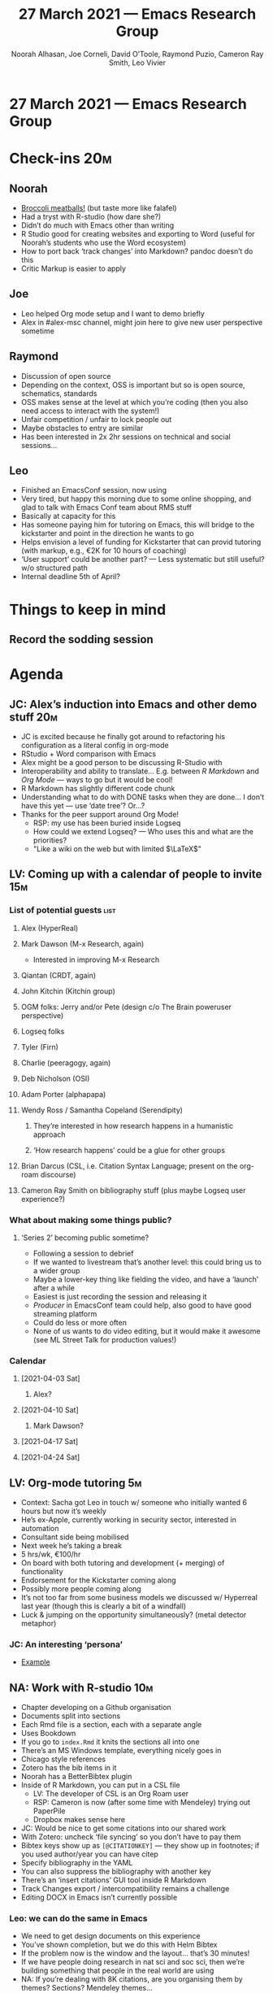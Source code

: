 #+TITLE: 27 March 2021 — Emacs Research Group
#+Author: Noorah Alhasan, Joe Corneli, David O’Toole, Raymond Puzio, Cameron Ray Smith, Leo Vivier
#+roam_tag: HI
#+FIRN_UNDER: erg
#+FIRN_LAYOUT: erg-update
#+DATE_CREATED: <2021-03-13 Saturday>

* 27 March 2021 — Emacs Research Group

* Check-ins                                                             :20m:
:PROPERTIES:
:EFFORT:   0:20
:END:
** Noorah
- [[https://ohmyveggies.com/recipe-broccoli-parmesan-meatballs/][Broccoli meatballs!]] (but taste more like falafel)
- Had a tryst with R-studio (how dare she?)
- Didn’t do much with Emacs other than writing
- R Studio good for creating websites and exporting to Word (useful for Noorah’s students who use the Word ecosystem)
- How to port back ‘track changes’ into Markdown? pandoc doesn’t do this
- Critic Markup is easier to apply
** Joe
- Leo helped Org mode setup and I want to demo briefly
- Alex in #alex-msc channel, might join here to give new user perspective sometime
** Raymond
- Discussion of open source
- Depending on the context, OSS is important but so is open source, schematics, standards
- OSS makes sense at the level at which you’re coding (then you also need access to interact with the system!)
- Unfair competition / unfair to lock people out
- Maybe obstacles to entry are similar
- Has been interested in 2x 2hr sessions on technical and social sessions...
** Leo
- Finished an EmacsConf session, now using
- Very tired, but happy this morning due to some online shopping, and glad to talk with Emacs Conf team about RMS stuff
- Basically at capacity for this
- Has someone paying him for tutoring on Emacs, this will bridge to the kickstarter and point in the direction he wants to go
- Helps envision a level of funding for Kickstarter that can provid tutoring (with markup, e.g., €2K for 10 hours of coaching)
- ‘User support’ could be another part? — Less systematic but still useful? w/o structured path
- Internal deadline 5th of April?


* Things to keep in mind
** Record the sodding session

* Agenda
** JC: Alex’s induction into Emacs and other demo stuff                :20m:
- JC is excited because he finally got around to refactoring his configuration as a literal config in org-mode
- RStudio + Word comparison with Emacs
- Alex might be a good person to be discussing R-Studio with
- Interoperability and ability to translate... E.g. between /R Markdown/ and /Org Mode/ — ways to go but it would be cool!
- R Markdown has slightly different code chunk
- Understanding what to do with DONE tasks when they are done... I don’t have this yet — use ‘date tree’? Or...?
- Thanks for the peer support around Org Mode!
 - RSP: my use has been buried inside Logseq
 - How could we extend Logseq? — Who uses this and what are the priorities?
 - "Like a wiki on the web but with limited $\LaTeX$"

** LV: Coming up with a calendar of people to invite                    :15m:
*** List of potential guests                                         :list:
**** Alex (HyperReal)
**** Mark Dawson (M-x Research, again)
- Interested in improving M-x Research
**** Qiantan (CRDT, again)
**** John Kitchin (Kitchin group)
**** OGM folks: Jerry and/or Pete (design c/o The Brain poweruser perspective)
**** Logseq folks
**** Tyler (Firn)
**** Charlie (peeragogy, again)
**** Deb Nicholson (OSI)
**** Adam Porter (alphapapa)
**** Wendy Ross / Samantha Copeland (Serendipity)
***** They’re interested in how research happens in a humanistic approach
***** ‘How research happens’ could be a glue for other groups
**** Brian Darcus (CSL, i.e. Citation Syntax Language; present on the org-roam discourse)
**** Cameron Ray Smith on bibliography stuff (plus maybe Logseq user experience?)
*** What about making some things public?
**** ‘Series 2’ becoming public sometime?
- Following a session to debrief
- If we wanted to livestream that’s another level: this could bring us to a wider group
- Maybe a lower-key thing like fielding the video, and have a ‘launch’ after a while
- Easiest is just recording the session and releasing it
- /Producer/ in EmacsConf team could help, also good to have good streaming platform
- Could do less or more often
- None of us wants to do video editing, but it would make it awesome (see ML Street Talk for production values!)
*** Calendar
**** [2021-04-03 Sat]
***** Alex?
**** [2021-04-10 Sat]
***** Mark Dawson?
**** [2021-04-17 Sat]
**** [2021-04-24 Sat]

** LV: Org-mode tutoring                                                :5m:
- Context: Sacha got Leo in touch w/ someone who initially wanted 6 hours but now it’s weekly
- He’s ex-Apple, currently working in security sector, interested in automation
- Consultant side being mobilised
- Next week he’s taking a break
- 5 hrs/wk, €100/hr
- On board with both tutoring and development (+ merging) of functionality
- Endorsement for the Kickstarter coming along
- Possibly more people coming along
- It’s not too far from some business models we discussed w/ Hyperreal last year (though this is clearly a bit of a windfall)
- Luck & jumping on the opportunity simultaneously? (metal detector metaphor)

*** JC: An interesting ‘persona’
- [[https://www.brafton.co.uk/blog/strategy/persona-examples-from-around-the-web-and-why-they-work/][Example]]

** NA: Work with R-studio                                              :10m:
- Chapter developing on a Github organisation
- Documents split into sections
- Each Rmd file is a section, each with a separate angle
- Uses Bookdown
- If you go to =index.Rmd= it knits the sections all into one
- There’s an MS Windows template, everything nicely goes in
- Chicago style references
- Zotero has the bib items in it
- Noorah has a BetterBibtex plugin
- Inside of R Markdown, you can put in a CSL file
 - LV: The developer of CSL is an Org Roam user
 - RSP: Cameron is now (after some time with Mendeley) trying out PaperPile
 - Dropbox makes sense here
- JC: Would be nice to get some citations into our shared work 
- With Zotero: uncheck ‘file syncing’ so you don’t have to pay them
- Bibtex keys show up as =[@CITATIONKEY]= — they show up in footnotes; if you used author/year you can have citep 
- Specify bibliography in the YAML
- You can also suppress the bibliography with another key
- There’s an ‘insert citations’ GUI tool inside R Markdown
- Track Changes export / intercompatibility remains a challenge
- Editing DOCX in Emacs isn’t currently possible

*** Leo: we can do the same in Emacs
- We need to get design documents on this experience
- You’ve shown completion, but we do this with Helm Bibtex
- If the problem now is the window and the layout... that’s 30 minutes!
- If we have people doing research in nat sci and soc sci, then we’re building something that people in the real world are using
- NA: If you’re dealing with 8K citations, are you organising them by themes? Sections? Mendeley themes...
- “Md Roam” already exists; would be a small jump to support R Markdown mode; get in touch with Nobiot (org-roam Discourse)
- Once people are comfortable maybe we could bridge to Org Mode


*** BTW Also some related Emacs packages
#+begin_src
  zotelo 20160602.949   available    melpa    Manage Zotero collections from emacs
  zotxt  20210222.347   available    melpa    Tools to integrate emacs with Zotero via the zotxt plugin.
#+end_src

** JC: Grant WIP                                                        :15m:
- Quick report
- person days vs working days
- Next hurdle is soon
- Subsequent panel in July

* PAR                                                                   :15m:
:PROPERTIES:
:Effort:   0:10
:END:
*** 1. Review the intention: what do we expect to learn or make together?
**** Come back together after a couple weeks out; catchup
*** 2. Establish what is happening: what and how are we learning?
**** Longer check in this time
**** We’ll have Ray on this time!
**** It evolved organically in a more unstructured session
*** 3. What are some different perspectives on what’s happening?
**** It was nice to catch up
**** Emacs gauntlet has been thrown down! The R Markdown affair may come to an end...?
**** RSP: Both Noorah and I have been bringing in experiences of how this relates to research with other collaborators (incl. their use of other platforms)
**** NA: Continuing on the goal of ‘how to do collaborative research’ — e.g. switching formats to minimise information loss, incorporating comments on Word and incorporating them
**** RSP: This is also the case in Peeragogy (using Overleaf w/ minimal pushback)
**** There can be very different expectations about how collaborations go
**** Let’s treasure these things for the CLA
*** 4. What did we learn or change?
**** A lot of interesting topics came up that we didn’t know about at the beginning
**** Got in some planning for more structured sessions with guests
*** 5. What else should we change going forward?
**** CLA for next week, breaking down text into doable tasks?
**** Leo can demo commands for splitting tasks, GTD style!
**** Try to keep things to 1h30m in future?
**** Maybe useful to look at Lisa’s interview to think about structured data gathering method

* Check-out (exceptional or not)

** RSP
- Found this quite useful, pleasantly happy about the different topics that came in relating different topics, e.g., relating to ongoing work with bibliography
** JC
- Hungry again.
- Reserved the new house, so, from April 1, probably wont’ be too available
- Lot of change going on.
- Always happy with those meetings.
** NA
- Off for lunch next!
- Great seeing you guys, interested in Joe’s Org Agenda for future 
** LV
- GC problems IRL
- But did clean up his email inbox!
